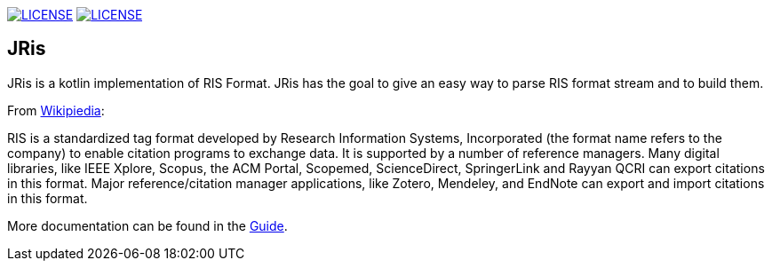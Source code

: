 image:https://img.shields.io/github/license/fastluca/JRis.svg[LICENSE, link=https://github.com/fastluca/JRis/blob/master/LICENSE]
image:https://github.com/fastluca/JRis/workflows/Check/badge.svg?branch=master[LICENSE, link=https://github.com/fastluca/JRis]
//image:https://sonarcloud.io/api/project_badges/measure?project=fastluca_JRis&metric=alert_status[Quality Gate, link=https://sonarcloud.io/dashboard?id=fastluca_JRis]

== JRis

JRis is a kotlin implementation of RIS Format.
JRis has the goal to give an easy way to parse RIS format stream and to build them.

From https://en.wikipedia.org/wiki/RIS_(file_format)[Wikipiedia]:

====
RIS is a standardized tag format developed by Research Information Systems,
Incorporated (the format name refers to the company) to  enable citation programs to exchange data.
It is supported by a number of reference managers.
Many digital libraries, like IEEE Xplore, Scopus, the ACM Portal, Scopemed, ScienceDirect,
SpringerLink and Rayyan QCRI can export citations in this format.
Major reference/citation manager applications, like Zotero, Mendeley, and EndNote can export
and import citations in this format.
====

More documentation can be found in the https://fastluca.github.io/JRis/[Guide].

